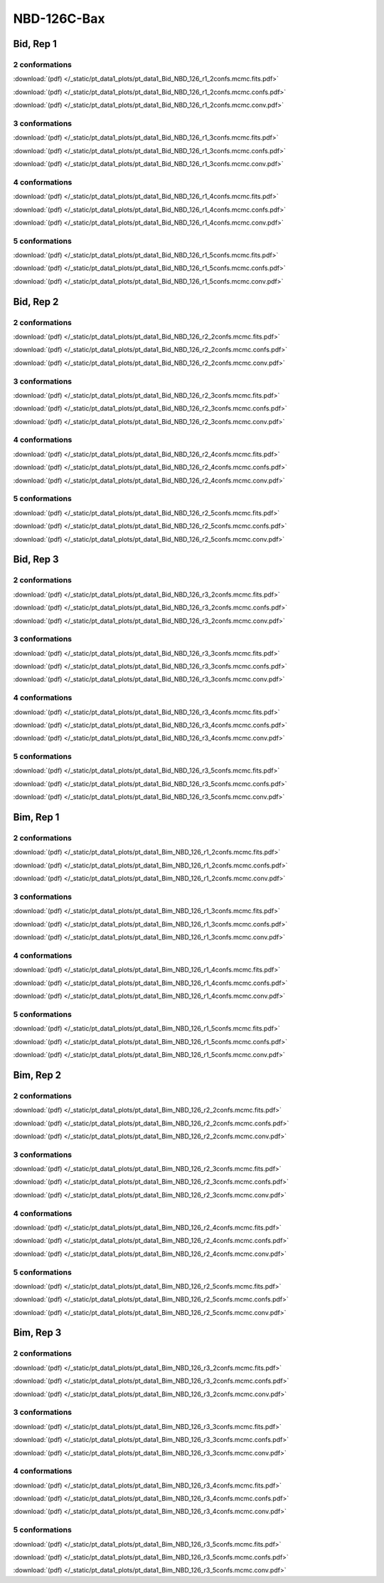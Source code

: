 NBD-126C-Bax
===============

Bid, Rep 1
-----------------

2 conformations
~~~~~~~~~~~~~~~~~~~~

.. image:: /_static/pt_data1_plots/pt_data1_Bid_NBD_126_r1_2confs.mcmc.fits.png

:download:`(pdf) </_static/pt_data1_plots/pt_data1_Bid_NBD_126_r1_2confs.mcmc.fits.pdf>`

.. image:: /_static/pt_data1_plots/pt_data1_Bid_NBD_126_r1_2confs.mcmc.confs.png

:download:`(pdf) </_static/pt_data1_plots/pt_data1_Bid_NBD_126_r1_2confs.mcmc.confs.pdf>`

.. image:: /_static/pt_data1_plots/pt_data1_Bid_NBD_126_r1_2confs.mcmc.conv.png

:download:`(pdf) </_static/pt_data1_plots/pt_data1_Bid_NBD_126_r1_2confs.mcmc.conv.pdf>`

3 conformations
~~~~~~~~~~~~~~~~~~~~

.. image:: /_static/pt_data1_plots/pt_data1_Bid_NBD_126_r1_3confs.mcmc.fits.png

:download:`(pdf) </_static/pt_data1_plots/pt_data1_Bid_NBD_126_r1_3confs.mcmc.fits.pdf>`

.. image:: /_static/pt_data1_plots/pt_data1_Bid_NBD_126_r1_3confs.mcmc.confs.png

:download:`(pdf) </_static/pt_data1_plots/pt_data1_Bid_NBD_126_r1_3confs.mcmc.confs.pdf>`

.. image:: /_static/pt_data1_plots/pt_data1_Bid_NBD_126_r1_3confs.mcmc.conv.png

:download:`(pdf) </_static/pt_data1_plots/pt_data1_Bid_NBD_126_r1_3confs.mcmc.conv.pdf>`

4 conformations
~~~~~~~~~~~~~~~~~~~~

.. image:: /_static/pt_data1_plots/pt_data1_Bid_NBD_126_r1_4confs.mcmc.fits.png

:download:`(pdf) </_static/pt_data1_plots/pt_data1_Bid_NBD_126_r1_4confs.mcmc.fits.pdf>`

.. image:: /_static/pt_data1_plots/pt_data1_Bid_NBD_126_r1_4confs.mcmc.confs.png

:download:`(pdf) </_static/pt_data1_plots/pt_data1_Bid_NBD_126_r1_4confs.mcmc.confs.pdf>`

.. image:: /_static/pt_data1_plots/pt_data1_Bid_NBD_126_r1_4confs.mcmc.conv.png

:download:`(pdf) </_static/pt_data1_plots/pt_data1_Bid_NBD_126_r1_4confs.mcmc.conv.pdf>`

5 conformations
~~~~~~~~~~~~~~~~~~~~

.. image:: /_static/pt_data1_plots/pt_data1_Bid_NBD_126_r1_5confs.mcmc.fits.png

:download:`(pdf) </_static/pt_data1_plots/pt_data1_Bid_NBD_126_r1_5confs.mcmc.fits.pdf>`

.. image:: /_static/pt_data1_plots/pt_data1_Bid_NBD_126_r1_5confs.mcmc.confs.png

:download:`(pdf) </_static/pt_data1_plots/pt_data1_Bid_NBD_126_r1_5confs.mcmc.confs.pdf>`

.. image:: /_static/pt_data1_plots/pt_data1_Bid_NBD_126_r1_5confs.mcmc.conv.png

:download:`(pdf) </_static/pt_data1_plots/pt_data1_Bid_NBD_126_r1_5confs.mcmc.conv.pdf>`

Bid, Rep 2
-----------------

2 conformations
~~~~~~~~~~~~~~~~~~~~

.. image:: /_static/pt_data1_plots/pt_data1_Bid_NBD_126_r2_2confs.mcmc.fits.png

:download:`(pdf) </_static/pt_data1_plots/pt_data1_Bid_NBD_126_r2_2confs.mcmc.fits.pdf>`

.. image:: /_static/pt_data1_plots/pt_data1_Bid_NBD_126_r2_2confs.mcmc.confs.png

:download:`(pdf) </_static/pt_data1_plots/pt_data1_Bid_NBD_126_r2_2confs.mcmc.confs.pdf>`

.. image:: /_static/pt_data1_plots/pt_data1_Bid_NBD_126_r2_2confs.mcmc.conv.png

:download:`(pdf) </_static/pt_data1_plots/pt_data1_Bid_NBD_126_r2_2confs.mcmc.conv.pdf>`

3 conformations
~~~~~~~~~~~~~~~~~~~~

.. image:: /_static/pt_data1_plots/pt_data1_Bid_NBD_126_r2_3confs.mcmc.fits.png

:download:`(pdf) </_static/pt_data1_plots/pt_data1_Bid_NBD_126_r2_3confs.mcmc.fits.pdf>`

.. image:: /_static/pt_data1_plots/pt_data1_Bid_NBD_126_r2_3confs.mcmc.confs.png

:download:`(pdf) </_static/pt_data1_plots/pt_data1_Bid_NBD_126_r2_3confs.mcmc.confs.pdf>`

.. image:: /_static/pt_data1_plots/pt_data1_Bid_NBD_126_r2_3confs.mcmc.conv.png

:download:`(pdf) </_static/pt_data1_plots/pt_data1_Bid_NBD_126_r2_3confs.mcmc.conv.pdf>`

4 conformations
~~~~~~~~~~~~~~~~~~~~

.. image:: /_static/pt_data1_plots/pt_data1_Bid_NBD_126_r2_4confs.mcmc.fits.png

:download:`(pdf) </_static/pt_data1_plots/pt_data1_Bid_NBD_126_r2_4confs.mcmc.fits.pdf>`

.. image:: /_static/pt_data1_plots/pt_data1_Bid_NBD_126_r2_4confs.mcmc.confs.png

:download:`(pdf) </_static/pt_data1_plots/pt_data1_Bid_NBD_126_r2_4confs.mcmc.confs.pdf>`

.. image:: /_static/pt_data1_plots/pt_data1_Bid_NBD_126_r2_4confs.mcmc.conv.png

:download:`(pdf) </_static/pt_data1_plots/pt_data1_Bid_NBD_126_r2_4confs.mcmc.conv.pdf>`

5 conformations
~~~~~~~~~~~~~~~~~~~~

.. image:: /_static/pt_data1_plots/pt_data1_Bid_NBD_126_r2_5confs.mcmc.fits.png

:download:`(pdf) </_static/pt_data1_plots/pt_data1_Bid_NBD_126_r2_5confs.mcmc.fits.pdf>`

.. image:: /_static/pt_data1_plots/pt_data1_Bid_NBD_126_r2_5confs.mcmc.confs.png

:download:`(pdf) </_static/pt_data1_plots/pt_data1_Bid_NBD_126_r2_5confs.mcmc.confs.pdf>`

.. image:: /_static/pt_data1_plots/pt_data1_Bid_NBD_126_r2_5confs.mcmc.conv.png

:download:`(pdf) </_static/pt_data1_plots/pt_data1_Bid_NBD_126_r2_5confs.mcmc.conv.pdf>`

Bid, Rep 3
-----------------

2 conformations
~~~~~~~~~~~~~~~~~~~~

.. image:: /_static/pt_data1_plots/pt_data1_Bid_NBD_126_r3_2confs.mcmc.fits.png

:download:`(pdf) </_static/pt_data1_plots/pt_data1_Bid_NBD_126_r3_2confs.mcmc.fits.pdf>`

.. image:: /_static/pt_data1_plots/pt_data1_Bid_NBD_126_r3_2confs.mcmc.confs.png

:download:`(pdf) </_static/pt_data1_plots/pt_data1_Bid_NBD_126_r3_2confs.mcmc.confs.pdf>`

.. image:: /_static/pt_data1_plots/pt_data1_Bid_NBD_126_r3_2confs.mcmc.conv.png

:download:`(pdf) </_static/pt_data1_plots/pt_data1_Bid_NBD_126_r3_2confs.mcmc.conv.pdf>`

3 conformations
~~~~~~~~~~~~~~~~~~~~

.. image:: /_static/pt_data1_plots/pt_data1_Bid_NBD_126_r3_3confs.mcmc.fits.png

:download:`(pdf) </_static/pt_data1_plots/pt_data1_Bid_NBD_126_r3_3confs.mcmc.fits.pdf>`

.. image:: /_static/pt_data1_plots/pt_data1_Bid_NBD_126_r3_3confs.mcmc.confs.png

:download:`(pdf) </_static/pt_data1_plots/pt_data1_Bid_NBD_126_r3_3confs.mcmc.confs.pdf>`

.. image:: /_static/pt_data1_plots/pt_data1_Bid_NBD_126_r3_3confs.mcmc.conv.png

:download:`(pdf) </_static/pt_data1_plots/pt_data1_Bid_NBD_126_r3_3confs.mcmc.conv.pdf>`

4 conformations
~~~~~~~~~~~~~~~~~~~~

.. image:: /_static/pt_data1_plots/pt_data1_Bid_NBD_126_r3_4confs.mcmc.fits.png

:download:`(pdf) </_static/pt_data1_plots/pt_data1_Bid_NBD_126_r3_4confs.mcmc.fits.pdf>`

.. image:: /_static/pt_data1_plots/pt_data1_Bid_NBD_126_r3_4confs.mcmc.confs.png

:download:`(pdf) </_static/pt_data1_plots/pt_data1_Bid_NBD_126_r3_4confs.mcmc.confs.pdf>`

.. image:: /_static/pt_data1_plots/pt_data1_Bid_NBD_126_r3_4confs.mcmc.conv.png

:download:`(pdf) </_static/pt_data1_plots/pt_data1_Bid_NBD_126_r3_4confs.mcmc.conv.pdf>`

5 conformations
~~~~~~~~~~~~~~~~~~~~

.. image:: /_static/pt_data1_plots/pt_data1_Bid_NBD_126_r3_5confs.mcmc.fits.png

:download:`(pdf) </_static/pt_data1_plots/pt_data1_Bid_NBD_126_r3_5confs.mcmc.fits.pdf>`

.. image:: /_static/pt_data1_plots/pt_data1_Bid_NBD_126_r3_5confs.mcmc.confs.png

:download:`(pdf) </_static/pt_data1_plots/pt_data1_Bid_NBD_126_r3_5confs.mcmc.confs.pdf>`

.. image:: /_static/pt_data1_plots/pt_data1_Bid_NBD_126_r3_5confs.mcmc.conv.png

:download:`(pdf) </_static/pt_data1_plots/pt_data1_Bid_NBD_126_r3_5confs.mcmc.conv.pdf>`

Bim, Rep 1
-----------------

2 conformations
~~~~~~~~~~~~~~~~~~~~

.. image:: /_static/pt_data1_plots/pt_data1_Bim_NBD_126_r1_2confs.mcmc.fits.png

:download:`(pdf) </_static/pt_data1_plots/pt_data1_Bim_NBD_126_r1_2confs.mcmc.fits.pdf>`

.. image:: /_static/pt_data1_plots/pt_data1_Bim_NBD_126_r1_2confs.mcmc.confs.png

:download:`(pdf) </_static/pt_data1_plots/pt_data1_Bim_NBD_126_r1_2confs.mcmc.confs.pdf>`

.. image:: /_static/pt_data1_plots/pt_data1_Bim_NBD_126_r1_2confs.mcmc.conv.png

:download:`(pdf) </_static/pt_data1_plots/pt_data1_Bim_NBD_126_r1_2confs.mcmc.conv.pdf>`

3 conformations
~~~~~~~~~~~~~~~~~~~~

.. image:: /_static/pt_data1_plots/pt_data1_Bim_NBD_126_r1_3confs.mcmc.fits.png

:download:`(pdf) </_static/pt_data1_plots/pt_data1_Bim_NBD_126_r1_3confs.mcmc.fits.pdf>`

.. image:: /_static/pt_data1_plots/pt_data1_Bim_NBD_126_r1_3confs.mcmc.confs.png

:download:`(pdf) </_static/pt_data1_plots/pt_data1_Bim_NBD_126_r1_3confs.mcmc.confs.pdf>`

.. image:: /_static/pt_data1_plots/pt_data1_Bim_NBD_126_r1_3confs.mcmc.conv.png

:download:`(pdf) </_static/pt_data1_plots/pt_data1_Bim_NBD_126_r1_3confs.mcmc.conv.pdf>`

4 conformations
~~~~~~~~~~~~~~~~~~~~

.. image:: /_static/pt_data1_plots/pt_data1_Bim_NBD_126_r1_4confs.mcmc.fits.png

:download:`(pdf) </_static/pt_data1_plots/pt_data1_Bim_NBD_126_r1_4confs.mcmc.fits.pdf>`

.. image:: /_static/pt_data1_plots/pt_data1_Bim_NBD_126_r1_4confs.mcmc.confs.png

:download:`(pdf) </_static/pt_data1_plots/pt_data1_Bim_NBD_126_r1_4confs.mcmc.confs.pdf>`

.. image:: /_static/pt_data1_plots/pt_data1_Bim_NBD_126_r1_4confs.mcmc.conv.png

:download:`(pdf) </_static/pt_data1_plots/pt_data1_Bim_NBD_126_r1_4confs.mcmc.conv.pdf>`

5 conformations
~~~~~~~~~~~~~~~~~~~~

.. image:: /_static/pt_data1_plots/pt_data1_Bim_NBD_126_r1_5confs.mcmc.fits.png

:download:`(pdf) </_static/pt_data1_plots/pt_data1_Bim_NBD_126_r1_5confs.mcmc.fits.pdf>`

.. image:: /_static/pt_data1_plots/pt_data1_Bim_NBD_126_r1_5confs.mcmc.confs.png

:download:`(pdf) </_static/pt_data1_plots/pt_data1_Bim_NBD_126_r1_5confs.mcmc.confs.pdf>`

.. image:: /_static/pt_data1_plots/pt_data1_Bim_NBD_126_r1_5confs.mcmc.conv.png

:download:`(pdf) </_static/pt_data1_plots/pt_data1_Bim_NBD_126_r1_5confs.mcmc.conv.pdf>`

Bim, Rep 2
-----------------

2 conformations
~~~~~~~~~~~~~~~~~~~~

.. image:: /_static/pt_data1_plots/pt_data1_Bim_NBD_126_r2_2confs.mcmc.fits.png

:download:`(pdf) </_static/pt_data1_plots/pt_data1_Bim_NBD_126_r2_2confs.mcmc.fits.pdf>`

.. image:: /_static/pt_data1_plots/pt_data1_Bim_NBD_126_r2_2confs.mcmc.confs.png

:download:`(pdf) </_static/pt_data1_plots/pt_data1_Bim_NBD_126_r2_2confs.mcmc.confs.pdf>`

.. image:: /_static/pt_data1_plots/pt_data1_Bim_NBD_126_r2_2confs.mcmc.conv.png

:download:`(pdf) </_static/pt_data1_plots/pt_data1_Bim_NBD_126_r2_2confs.mcmc.conv.pdf>`

3 conformations
~~~~~~~~~~~~~~~~~~~~

.. image:: /_static/pt_data1_plots/pt_data1_Bim_NBD_126_r2_3confs.mcmc.fits.png

:download:`(pdf) </_static/pt_data1_plots/pt_data1_Bim_NBD_126_r2_3confs.mcmc.fits.pdf>`

.. image:: /_static/pt_data1_plots/pt_data1_Bim_NBD_126_r2_3confs.mcmc.confs.png

:download:`(pdf) </_static/pt_data1_plots/pt_data1_Bim_NBD_126_r2_3confs.mcmc.confs.pdf>`

.. image:: /_static/pt_data1_plots/pt_data1_Bim_NBD_126_r2_3confs.mcmc.conv.png

:download:`(pdf) </_static/pt_data1_plots/pt_data1_Bim_NBD_126_r2_3confs.mcmc.conv.pdf>`

4 conformations
~~~~~~~~~~~~~~~~~~~~

.. image:: /_static/pt_data1_plots/pt_data1_Bim_NBD_126_r2_4confs.mcmc.fits.png

:download:`(pdf) </_static/pt_data1_plots/pt_data1_Bim_NBD_126_r2_4confs.mcmc.fits.pdf>`

.. image:: /_static/pt_data1_plots/pt_data1_Bim_NBD_126_r2_4confs.mcmc.confs.png

:download:`(pdf) </_static/pt_data1_plots/pt_data1_Bim_NBD_126_r2_4confs.mcmc.confs.pdf>`

.. image:: /_static/pt_data1_plots/pt_data1_Bim_NBD_126_r2_4confs.mcmc.conv.png

:download:`(pdf) </_static/pt_data1_plots/pt_data1_Bim_NBD_126_r2_4confs.mcmc.conv.pdf>`

5 conformations
~~~~~~~~~~~~~~~~~~~~

.. image:: /_static/pt_data1_plots/pt_data1_Bim_NBD_126_r2_5confs.mcmc.fits.png

:download:`(pdf) </_static/pt_data1_plots/pt_data1_Bim_NBD_126_r2_5confs.mcmc.fits.pdf>`

.. image:: /_static/pt_data1_plots/pt_data1_Bim_NBD_126_r2_5confs.mcmc.confs.png

:download:`(pdf) </_static/pt_data1_plots/pt_data1_Bim_NBD_126_r2_5confs.mcmc.confs.pdf>`

.. image:: /_static/pt_data1_plots/pt_data1_Bim_NBD_126_r2_5confs.mcmc.conv.png

:download:`(pdf) </_static/pt_data1_plots/pt_data1_Bim_NBD_126_r2_5confs.mcmc.conv.pdf>`

Bim, Rep 3
-----------------

2 conformations
~~~~~~~~~~~~~~~~~~~~

.. image:: /_static/pt_data1_plots/pt_data1_Bim_NBD_126_r3_2confs.mcmc.fits.png

:download:`(pdf) </_static/pt_data1_plots/pt_data1_Bim_NBD_126_r3_2confs.mcmc.fits.pdf>`

.. image:: /_static/pt_data1_plots/pt_data1_Bim_NBD_126_r3_2confs.mcmc.confs.png

:download:`(pdf) </_static/pt_data1_plots/pt_data1_Bim_NBD_126_r3_2confs.mcmc.confs.pdf>`

.. image:: /_static/pt_data1_plots/pt_data1_Bim_NBD_126_r3_2confs.mcmc.conv.png

:download:`(pdf) </_static/pt_data1_plots/pt_data1_Bim_NBD_126_r3_2confs.mcmc.conv.pdf>`

3 conformations
~~~~~~~~~~~~~~~~~~~~

.. image:: /_static/pt_data1_plots/pt_data1_Bim_NBD_126_r3_3confs.mcmc.fits.png

:download:`(pdf) </_static/pt_data1_plots/pt_data1_Bim_NBD_126_r3_3confs.mcmc.fits.pdf>`

.. image:: /_static/pt_data1_plots/pt_data1_Bim_NBD_126_r3_3confs.mcmc.confs.png

:download:`(pdf) </_static/pt_data1_plots/pt_data1_Bim_NBD_126_r3_3confs.mcmc.confs.pdf>`

.. image:: /_static/pt_data1_plots/pt_data1_Bim_NBD_126_r3_3confs.mcmc.conv.png

:download:`(pdf) </_static/pt_data1_plots/pt_data1_Bim_NBD_126_r3_3confs.mcmc.conv.pdf>`

4 conformations
~~~~~~~~~~~~~~~~~~~~

.. image:: /_static/pt_data1_plots/pt_data1_Bim_NBD_126_r3_4confs.mcmc.fits.png

:download:`(pdf) </_static/pt_data1_plots/pt_data1_Bim_NBD_126_r3_4confs.mcmc.fits.pdf>`

.. image:: /_static/pt_data1_plots/pt_data1_Bim_NBD_126_r3_4confs.mcmc.confs.png

:download:`(pdf) </_static/pt_data1_plots/pt_data1_Bim_NBD_126_r3_4confs.mcmc.confs.pdf>`

.. image:: /_static/pt_data1_plots/pt_data1_Bim_NBD_126_r3_4confs.mcmc.conv.png

:download:`(pdf) </_static/pt_data1_plots/pt_data1_Bim_NBD_126_r3_4confs.mcmc.conv.pdf>`

5 conformations
~~~~~~~~~~~~~~~~~~~~

.. image:: /_static/pt_data1_plots/pt_data1_Bim_NBD_126_r3_5confs.mcmc.fits.png

:download:`(pdf) </_static/pt_data1_plots/pt_data1_Bim_NBD_126_r3_5confs.mcmc.fits.pdf>`

.. image:: /_static/pt_data1_plots/pt_data1_Bim_NBD_126_r3_5confs.mcmc.confs.png

:download:`(pdf) </_static/pt_data1_plots/pt_data1_Bim_NBD_126_r3_5confs.mcmc.confs.pdf>`

.. image:: /_static/pt_data1_plots/pt_data1_Bim_NBD_126_r3_5confs.mcmc.conv.png

:download:`(pdf) </_static/pt_data1_plots/pt_data1_Bim_NBD_126_r3_5confs.mcmc.conv.pdf>`

